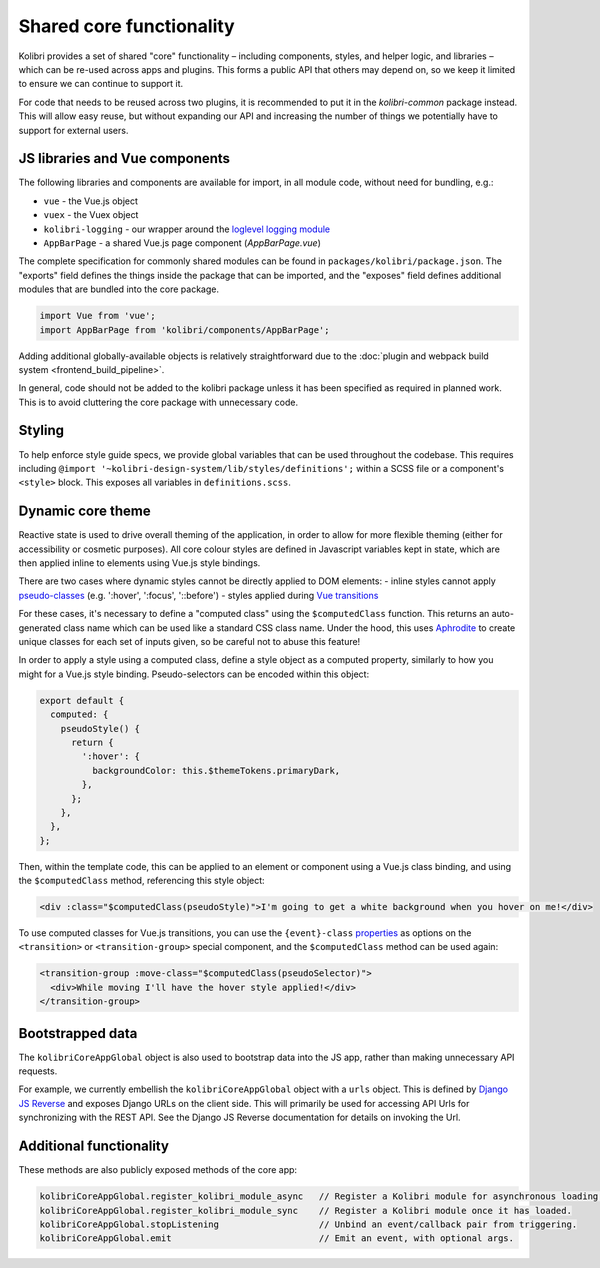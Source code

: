 Shared core functionality
=========================


Kolibri provides a set of shared "core" functionality – including components, styles, and helper logic, and libraries – which can be re-used across apps and plugins. This forms a public API that others may depend on, so we keep it limited to ensure we can continue to support it.

For code that needs to be reused across two plugins, it is recommended to put it in the `kolibri-common` package instead. This will allow easy reuse, but without expanding our API and increasing the number of things we potentially have to support for external users.

JS libraries and Vue components
-------------------------------

The following libraries and components are available for import, in all module code, without need for bundling, e.g.:

- ``vue`` - the Vue.js object
- ``vuex`` - the Vuex object
- ``kolibri-logging`` - our wrapper around the `loglevel logging module <https://github.com/pimterry/loglevel>`__
- ``AppBarPage`` - a shared Vue.js page component (*AppBarPage.vue*)

The complete specification for commonly shared modules can be found in ``packages/kolibri/package.json``. The "exports" field defines the things inside the package that can be imported, and the "exposes" field defines additional modules that are bundled into the core package.

.. code-block:: javascript

  import Vue from 'vue';
  import AppBarPage from 'kolibri/components/AppBarPage';

Adding additional globally-available objects is relatively straightforward due to the :doc:`plugin and webpack build system <frontend_build_pipeline>`.

In general, code should not be added to the kolibri package unless it has been specified as required in planned work. This is to avoid cluttering the core package with unnecessary code.

Styling
-------

To help enforce style guide specs, we provide global variables that can be used throughout the codebase. This requires including  ``@import '~kolibri-design-system/lib/styles/definitions';`` within a SCSS file or a component's ``<style>`` block. This exposes all variables in ``definitions.scss``.

Dynamic core theme
------------------

Reactive state is used to drive overall theming of the application, in order to allow for more flexible theming (either for accessibility or cosmetic purposes). All core colour styles are defined in Javascript variables kept in state, which are then applied inline to elements using Vue.js style bindings.

There are two cases where dynamic styles cannot be directly applied to DOM elements:
- inline styles cannot apply `pseudo-classes <https://developer.mozilla.org/en-US/docs/Web/CSS/Pseudo-classes>`__ (e.g. ':hover', ':focus', '::before')
- styles applied during `Vue transitions <https://vuejs.org/v2/guide/transitions.html>`__

For these cases, it's necessary to define a "computed class" using the ``$computedClass`` function. This returns an auto-generated class name which can be used like a standard CSS class name. Under the hood, this uses `Aphrodite <https://github.com/Khan/aphrodite>`__ to create unique classes for each set of inputs given, so be careful not to abuse this feature!

In order to apply a style using a computed class, define a style object as a computed property, similarly to how you might for a Vue.js style binding. Pseudo-selectors can be encoded within this object:

.. code-block:: javascript

  export default {
    computed: {
      pseudoStyle() {
        return {
          ':hover': {
            backgroundColor: this.$themeTokens.primaryDark,
          },
        };
      },
    },
  };

Then, within the template code, this can be applied to an element or component using a Vue.js class binding, and using the ``$computedClass`` method, referencing this style object:

.. code-block:: html

  <div :class="$computedClass(pseudoStyle)">I'm going to get a white background when you hover on me!</div>

To use computed classes for Vue.js transitions, you can use the ``{event}-class`` `properties <https://vuejs.org/v2/api/#transition>`__ as options on the ``<transition>`` or ``<transition-group>`` special component, and the ``$computedClass`` method can be used again:

.. code-block:: html

  <transition-group :move-class="$computedClass(pseudoSelector)">
    <div>While moving I'll have the hover style applied!</div>
  </transition-group>


Bootstrapped data
-----------------

The ``kolibriCoreAppGlobal`` object is also used to bootstrap data into the JS app, rather than making unnecessary API requests.

For example, we currently embellish the ``kolibriCoreAppGlobal`` object with a ``urls`` object. This is defined by `Django JS Reverse <https://github.com/ierror/django-js-reverse>`__ and exposes Django URLs on the client side. This will primarily be used for accessing API Urls for synchronizing with the REST API. See the Django JS Reverse documentation for details on invoking the Url.

Additional functionality
------------------------

These methods are also publicly exposed methods of the core app:

.. code-block:: javascript

  kolibriCoreAppGlobal.register_kolibri_module_async   // Register a Kolibri module for asynchronous loading.
  kolibriCoreAppGlobal.register_kolibri_module_sync    // Register a Kolibri module once it has loaded.
  kolibriCoreAppGlobal.stopListening                   // Unbind an event/callback pair from triggering.
  kolibriCoreAppGlobal.emit                            // Emit an event, with optional args.
